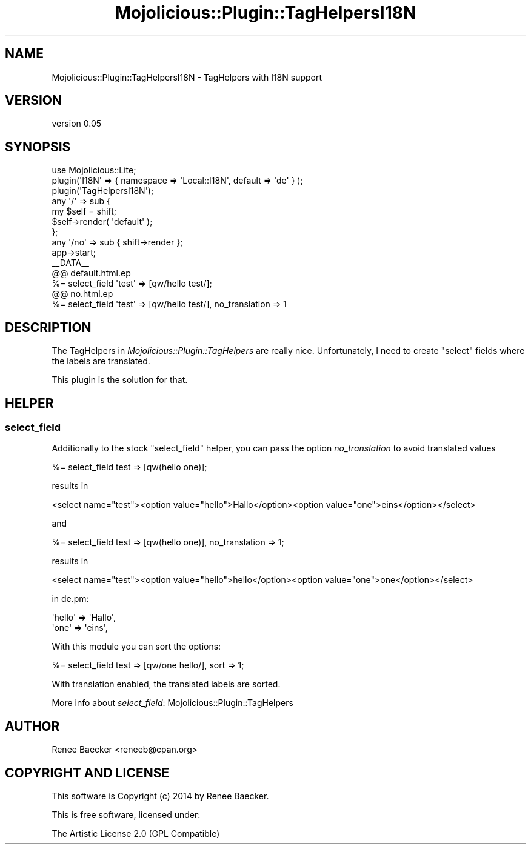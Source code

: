 .\" Automatically generated by Pod::Man 4.14 (Pod::Simple 3.40)
.\"
.\" Standard preamble:
.\" ========================================================================
.de Sp \" Vertical space (when we can't use .PP)
.if t .sp .5v
.if n .sp
..
.de Vb \" Begin verbatim text
.ft CW
.nf
.ne \\$1
..
.de Ve \" End verbatim text
.ft R
.fi
..
.\" Set up some character translations and predefined strings.  \*(-- will
.\" give an unbreakable dash, \*(PI will give pi, \*(L" will give a left
.\" double quote, and \*(R" will give a right double quote.  \*(C+ will
.\" give a nicer C++.  Capital omega is used to do unbreakable dashes and
.\" therefore won't be available.  \*(C` and \*(C' expand to `' in nroff,
.\" nothing in troff, for use with C<>.
.tr \(*W-
.ds C+ C\v'-.1v'\h'-1p'\s-2+\h'-1p'+\s0\v'.1v'\h'-1p'
.ie n \{\
.    ds -- \(*W-
.    ds PI pi
.    if (\n(.H=4u)&(1m=24u) .ds -- \(*W\h'-12u'\(*W\h'-12u'-\" diablo 10 pitch
.    if (\n(.H=4u)&(1m=20u) .ds -- \(*W\h'-12u'\(*W\h'-8u'-\"  diablo 12 pitch
.    ds L" ""
.    ds R" ""
.    ds C` ""
.    ds C' ""
'br\}
.el\{\
.    ds -- \|\(em\|
.    ds PI \(*p
.    ds L" ``
.    ds R" ''
.    ds C`
.    ds C'
'br\}
.\"
.\" Escape single quotes in literal strings from groff's Unicode transform.
.ie \n(.g .ds Aq \(aq
.el       .ds Aq '
.\"
.\" If the F register is >0, we'll generate index entries on stderr for
.\" titles (.TH), headers (.SH), subsections (.SS), items (.Ip), and index
.\" entries marked with X<> in POD.  Of course, you'll have to process the
.\" output yourself in some meaningful fashion.
.\"
.\" Avoid warning from groff about undefined register 'F'.
.de IX
..
.nr rF 0
.if \n(.g .if rF .nr rF 1
.if (\n(rF:(\n(.g==0)) \{\
.    if \nF \{\
.        de IX
.        tm Index:\\$1\t\\n%\t"\\$2"
..
.        if !\nF==2 \{\
.            nr % 0
.            nr F 2
.        \}
.    \}
.\}
.rr rF
.\" ========================================================================
.\"
.IX Title "Mojolicious::Plugin::TagHelpersI18N 3"
.TH Mojolicious::Plugin::TagHelpersI18N 3 "2019-03-08" "perl v5.32.0" "User Contributed Perl Documentation"
.\" For nroff, turn off justification.  Always turn off hyphenation; it makes
.\" way too many mistakes in technical documents.
.if n .ad l
.nh
.SH "NAME"
Mojolicious::Plugin::TagHelpersI18N \- TagHelpers with I18N support
.SH "VERSION"
.IX Header "VERSION"
version 0.05
.SH "SYNOPSIS"
.IX Header "SYNOPSIS"
.Vb 1
\&  use Mojolicious::Lite;
\&  
\&  plugin(\*(AqI18N\*(Aq => { namespace => \*(AqLocal::I18N\*(Aq, default => \*(Aqde\*(Aq } );
\&  plugin(\*(AqTagHelpersI18N\*(Aq);
\&  
\&  any \*(Aq/\*(Aq => sub {
\&      my $self = shift;
\&  
\&      $self\->render( \*(Aqdefault\*(Aq );
\&  };
\&  
\&  any \*(Aq/no\*(Aq => sub { shift\->render };
\&  
\&  app\->start;
\&  
\&  _\|_DATA_\|_
\&  @@ default.html.ep
\&  %= select_field \*(Aqtest\*(Aq => [qw/hello test/];
\&  
\&  @@ no.html.ep
\&  %= select_field \*(Aqtest\*(Aq => [qw/hello test/], no_translation => 1
.Ve
.SH "DESCRIPTION"
.IX Header "DESCRIPTION"
The TagHelpers in \fIMojolicious::Plugin::TagHelpers\fR are really nice. Unfortunately, I need to create 
\&\f(CW\*(C`select\*(C'\fR fields where the labels are translated.
.PP
This plugin is the solution for that.
.SH "HELPER"
.IX Header "HELPER"
.SS "select_field"
.IX Subsection "select_field"
Additionally to the stock \f(CW\*(C`select_field\*(C'\fR helper, you can pass the option \fIno_translation\fR to avoid
translated values
.PP
.Vb 1
\&  %= select_field test => [qw(hello one)];
.Ve
.PP
results in
.PP
.Vb 1
\&  <select name="test"><option value="hello">Hallo</option><option value="one">eins</option></select>
.Ve
.PP
and
.PP
.Vb 1
\&  %= select_field test => [qw(hello one)], no_translation => 1;
.Ve
.PP
results in
.PP
.Vb 1
\&  <select name="test"><option value="hello">hello</option><option value="one">one</option></select>
.Ve
.PP
in de.pm:
.PP
.Vb 2
\&  \*(Aqhello\*(Aq => \*(AqHallo\*(Aq,
\&  \*(Aqone\*(Aq   => \*(Aqeins\*(Aq,
.Ve
.PP
With this module you can sort the options:
.PP
.Vb 1
\&  %= select_field test => [qw/one hello/], sort => 1;
.Ve
.PP
With translation enabled, the translated labels are sorted.
.PP
More info about \fIselect_field\fR: Mojolicious::Plugin::TagHelpers
.SH "AUTHOR"
.IX Header "AUTHOR"
Renee Baecker <reneeb@cpan.org>
.SH "COPYRIGHT AND LICENSE"
.IX Header "COPYRIGHT AND LICENSE"
This software is Copyright (c) 2014 by Renee Baecker.
.PP
This is free software, licensed under:
.PP
.Vb 1
\&  The Artistic License 2.0 (GPL Compatible)
.Ve
